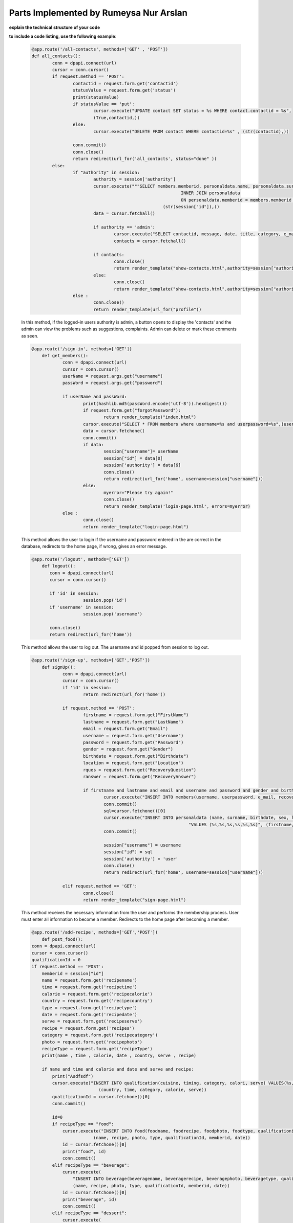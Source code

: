 Parts Implemented by Rumeysa Nur Arslan
================================




**explain the technical structure of your code**

**to include a code listing, use the following example**:

  
   .. code-block:: python

      
	  @app.route('/all-contacts', methods=['GET' , 'POST'])
	  def all_contacts():
	  	  conn = dpapi.connect(url)
	  	  cursor = conn.cursor()
		  if request.method == 'POST':
			  contactid = request.form.get('contactid')
			  statusValue = request.form.get('status')
			  print(statusValue)
			  if statusValue == 'put':
				  cursor.execute("UPDATE contact SET status = %s WHERE contact.contactid = %s",
				  (True,contactid,))
			  else:
				  cursor.execute("DELETE FROM contact WHERE contactid=%s" , (str(contactid),))

			  conn.commit()
			  conn.close()
			  return redirect(url_for('all_contacts', status="done" ))
		  else:
			  if "authority" in session:
				  authority = session['authority']
				  cursor.execute("""SELECT members.memberid, personaldata.name, personaldata.surname, personaldata.location, members.e_mail, members.username FROM members 
								    INNER JOIN personaldata 
								    ON personaldata.memberid = members.memberid and members.memberid = %s """,
							     (str(session["id"]),))
				  data = cursor.fetchall()

				  if authority == 'admin':
					  cursor.execute("SELECT contactid, message, date, title, category, e_mail, status FROM contact")
					  contacts = cursor.fetchall()

				  if contacts:
					  conn.close()
					  return render_template("show-contacts.html",authority=session["authority"] , contact=contacts, datam=data, contactlen=len(contacts))
				  else:
					  conn.close()
					  return render_template("show-contacts.html",authority=session["authority"] ,  datam=data, contactlen=0, result="No contact..")
			  else :
				  conn.close()
				  return render_template(url_for("profile"))

   In this method, if the logged-in users authority is admin, a button opens to display the 'contacts' and the admin can view the problems such as suggestions, complaints. Admin can delete or mark these comments as seen.

   .. code-block:: python

      @app.route('/sign-in', methods=['GET'])
	  def get_members():
		  conn = dpapi.connect(url)
		  cursor = conn.cursor()
		  userName = request.args.get("username")
		  passWord = request.args.get("password")

		  if userName and passWord:
			  print(hashlib.md5(passWord.encode('utf-8')).hexdigest())
			  if request.form.get("forgotPassword"):
			  	  return render_template("index.html")
			  cursor.execute("SELECT * FROM members where username=%s and userpassword=%s",(userName,hashlib.md5(passWord.encode('utf-8')).hexdigest()))
			  data = cursor.fetchone()
			  conn.commit()
			  if data:
				  session["username"]= userName
				  session["id"] = data[0]
				  session['authority'] = data[6]
				  conn.close()
				  return redirect(url_for('home', username=session["username"]))
			  else:
			  	  myerror="Please try again!"
				  conn.close()
				  return render_template('login-page.html', errors=myerror)
		  else :
			  conn.close()
			  return render_template("login-page.html")


   This method allows the user to login if the username and password entered in the are correct in the database, redirects to the home page, if wrong, gives an error message.

   .. code-block:: python

      @app.route('/logout', methods=['GET'])
	  def logout():
	     conn = dpapi.connect(url)
	     cursor = conn.cursor()

	     if 'id' in session:
			  session.pop('id')
	     if 'username' in session:
			  session.pop('username')

	     conn.close()
	     return redirect(url_for('home'))

   This method allows the user to log out. The username and id popped from session to log out.

   .. code-block:: python

      @app.route('/sign-up', methods=['GET','POST'])
	  def signUp():
		  conn = dpapi.connect(url)
		  cursor = conn.cursor()
		  if 'id' in session:
			  return redirect(url_for('home'))

		  if request.method == 'POST':
			  firstname = request.form.get("FirstName")
		  	  lastname = request.form.get("LastName")
			  email = request.form.get("Email")
			  username = request.form.get("Username")
			  password = request.form.get("Password")
			  gender = request.form.get("Gender")
			  birthdate = request.form.get("Birthdate")
			  location = request.form.get("Location")
			  rques = request.form.get("RecoveryQuestion")
			  ranswer = request.form.get("RecoveryAnswer")

			  if firstname and lastname and email and username and password and gender and birthdate and location and rques and ranswer:
				  cursor.execute("INSERT INTO members(username, userpassword, e_mail, recoveryques, recoveryans, authority) VALUES (%s, %s, %s, %s, %s, %s) RETURNING memberid",(username, hashlib.md5(password.encode('utf-8')).hexdigest(), email, rques, ranswer, 'user'))
				  conn.commit()
				  sql=cursor.fetchone()[0]
				  cursor.execute("INSERT INTO personaldata (name, surname, birthdate, sex, location, memberid) "
								   "VALUES (%s,%s,%s,%s,%s,%s)", (firstname, lastname, birthdate, gender, location, sql))
				  conn.commit()

				  session["username"] = username
				  session["id"] = sql
				  session['authority'] = 'user'
				  conn.close()
				  return redirect(url_for('home', username=session["username"]))
			
		  elif request.method == 'GET':
			  conn.close()
			  return render_template("sign-page.html")

   This method receives the necessary information from the user and performs the membership process. User must enter all information to become a member. Redirects to the home page after becoming a member.

   .. code-block:: python

      @app.route('/add-recipe', methods=['GET','POST'])
	  def post_food():
      conn = dpapi.connect(url)
      cursor = conn.cursor()
      qualificationId = 0
      if request.method == 'POST':
          memberid = session["id"]
          name = request.form.get('recipename')
          time = request.form.get('recipetime')
          calorie = request.form.get('recipecalorie')
          country = request.form.get('recipecountry')
          type = request.form.get('recipetype')
          date = request.form.get('recipedate')
          serve = request.form.get('recipeserve')
          recipe = request.form.get('recipes')
          category = request.form.get('recipecategory')
          photo = request.form.get('recipephoto')
          recipeType = request.form.get('recipeType')
          print(name , time , calorie, date , country, serve , recipe)

          if name and time and calorie and date and serve and recipe:
              print("Asdfsdf")
              cursor.execute("INSERT INTO qualification(cuisine, timing, category, calori, serve) VALUES(%s,%s,%s,%s,%s) RETURNING qualificationid",
                                (country, time, category, calorie, serve))
              qualificationId = cursor.fetchone()[0]
              conn.commit()

              id=0
              if recipeType == "food":
                  cursor.execute("INSERT INTO food(foodname, foodrecipe, foodphoto, foodtype, qualificationid, memberid, fooddate) VALUES (%s,%s,%s,%s,%s,%s,%s) RETURNING foodid" ,
                              (name, recipe, photo, type, qualificationId, memberid, date))
                  id = cursor.fetchone()[0]
                  print("food", id)
                  conn.commit()
              elif recipeType == "beverage":
                  cursor.execute(
                      "INSERT INTO beverage(beveragename, beveragerecipe, beveragephoto, beveragetype, qualificationid, memberid, beveragedate) VALUES (%s,%s,%s,%s,%s,%s,%s) RETURNING beverageid",
                      (name, recipe, photo, type, qualificationId, memberid, date))
                  id = cursor.fetchone()[0]
                  print("beverage", id)
                  conn.commit()
              elif recipeType == "dessert":
                  cursor.execute(
                      "INSERT INTO dessert(dessertname, dessertrecipe, dessertphoto, desserttype, qualificationid, memberid, dessertdate) VALUES (%s,%s,%s,%s,%s,%s,%s) RETURNING dessertid",
                      (name, recipe, photo, type, qualificationId, memberid, date))
                  id = cursor.fetchone()[0]
                  print("dessert", id)
                  conn.commit()

              i = 0
              while request.form.get("ingrename" + str(i)) :
                  ingreFlavor = ""
                  ingreallergenic = False
                  ingrename = request.form.get("ingrename" + str(i))
                  ingreamount = request.form.get("ingreamount" + str(i))
                  ingreunit = request.form.get("ingreunit" + str(i))
                  if request.form.get("ingreallegernic" + str(i)):
                      ingreallergenic = True
                  if request.form.get("flavorHot" + str(i)):
                      ingreFlavor = ingreFlavor + "Hot"
                  if request.form.get("flavorSweet" + str(i)):
                      ingreFlavor = ingreFlavor + ",Sweet"
                  if request.form.get("flavorSour" + str(i)):
                      ingreFlavor = ingreFlavor + ",Sour"
                  if recipeType == "food":
                      cursor.execute("INSERT INTO ingredient(ingrename, unit, amount, allergenic, flavor, foodid) VALUES (%s,%s,%s,%s,%s,%s)",
                          (ingrename, ingreunit, ingreamount, ingreallergenic, ingreFlavor, id))
                  elif recipeType == "beverage":
                      cursor.execute(
                          "INSERT INTO ingredient(ingrename, unit, amount, allergenic, flavor, beverageid) VALUES (%s,%s,%s,%s,%s,%s)",
                          (ingrename, ingreunit, ingreamount, ingreallergenic, ingreFlavor, id))
                  elif recipeType == "dessert":
                      cursor.execute(
                          "INSERT INTO ingredient(ingrename, unit, amount, allergenic, flavor, dessertid) VALUES (%s,%s,%s,%s,%s,%s)",
                          (ingrename, ingreunit, ingreamount, ingreallergenic, ingreFlavor, id))
                  i = i + 1
                  conn.commit()

              cursor.execute("""SELECT members.memberid, personaldata.name, personaldata.surname, personaldata.location, members.e_mail, members.username FROM members 
                                         INNER JOIN personaldata 
                                         ON personaldata.memberid = members.memberid and members.memberid = %s """,
                             (session["id"],))
              data2 = cursor.fetchall()
              conn.close()
              return redirect(url_for("profile"))
      else:
          if "id" in session:
              print(session["id"])
              cursor.execute("""SELECT members.memberid, personaldata.name, personaldata.surname, personaldata.location, members.e_mail, members.username FROM members 
                              INNER JOIN personaldata 
                              ON personaldata.memberid = members.memberid and members.memberid = %s """,(session["id"],))
              data = cursor.fetchall()
          conn.close()

   In this method, the user first selects whether the recipe he wants to add is food or dessert. Then uploads the recipe by adding all the necessary ingredients, recipe, informations and photo. The user has to enter them all.

   .. code-block:: python

      @app.route('/change-recipe/food/<id>', methods=['GET','POST'])
	  def change_food(id):
		  conn = dpapi.connect(url)
		  cursor = conn.cursor()
		  qualificationId = 0
		  if request.method == 'POST':
			  memberid = session["id"]
			  qualificationid = request.form.get('qualificationid')
			  name = request.form.get('recipename')
			  time = request.form.get('recipetime')
			  calorie = request.form.get('recipecalorie')
			  country = request.form.get('recipecountry')
			  type = request.form.get('recipetype')
			  date = request.form.get('recipedate')
			  serve = request.form.get('recipeserve')
			  recipe = request.form.get('recipes')
			  category = request.form.get('recipecategory')
			  recipeType = request.form.get('recipeType')
			  print(name , time , calorie, date , country, serve , recipe)
			  cursor.execute("UPDATE qualification SET cuisine = %s , timing = %s, category = %s, calori = %s, serve= %s WHERE qualificationid = %s",
							  (country, time, category, calorie, serve, qualificationid))
			  cursor.execute(
				  "UPDATE food SET foodname = %s , foodrecipe = %s, foodtype = %s WHERE foodid = %s",
				  (name, recipe, type, id))

			  i=0
			  while request.form.get("ingrename" + str(i)):
				  ingreid = request.form.get("ingredientid"+ str(i))
				  ingrename = request.form.get("ingrename" + str(i))
				  ingreamount = request.form.get("ingreamount" + str(i))
				  ingreunit = request.form.get("ingreunit" + str(i))
				  print(ingrename,ingreamount,ingreunit)
				  cursor.execute(
					  "UPDATE ingredient SET ingrename = %s , unit = %s, amount = %s WHERE foodid = %s and ingredientid=%s ",
					  (ingrename, ingreunit, ingreamount, id , ingreid))
				  conn.commit()
				  i=i+1
			  conn.commit()
			  conn.close()
			  return redirect(url_for("profile"))
		  else:
			  mymemberid = session["id"]
			  cursor.execute(""" SELECT food.foodname, qualification.cuisine, qualification.calori, qualification.serve,  qualification.timing, qualification.category,food.foodrecipe, food.foodtype, qualification.qualificationid FROM qualification
						  INNER JOIN food
						  ON food.qualificationid = qualification.qualificationid and food.foodid=%s""", (id,))
			  foods = cursor.fetchone()
			  print(foods[4])
			  cursor.execute("SELECT ingredient.ingrename, ingredient.unit, ingredient.amount, ingredient.ingredientid FROM ingredient INNER JOIN food ON ingredient.foodid = food.foodid AND food.foodid = %s """,(id,))
			  data3 = cursor.fetchall()
			  print(data3)
			  cursor.execute("""SELECT members.memberid, personaldata.name, personaldata.surname, personaldata.location, members.e_mail, members.username FROM members 
								 INNER JOIN personaldata 
								 ON personaldata.memberid = members.memberid and members.memberid = %s """,(mymemberid,))
			  memberdata = cursor.fetchall()
			  conn.close()
			  return render_template("change-recipe.html",  authority=session["authority"]  ,datam=memberdata, data=foods , ingre=data3 , ingrelen=len(data3))


   In this method, the name of the food, the recipe, the ingredient name and amount, and the qualification properties of the food can be changed. So update operation is made.

   .. code-block:: python

      @app.route('/change-recipe/dessert/<id>', methods=['GET','POST'])
	  def change_dessert(id):
		  conn = dpapi.connect(url)
		  cursor = conn.cursor()
		  qualificationId = 0
		  if request.method == 'POST':
			  memberid = session["id"]
			  qualificationid = request.form.get('qualificationid')
			  name = request.form.get('recipename')
			  time = request.form.get('recipetime')
			  calorie = request.form.get('recipecalorie')
			  country = request.form.get('recipecountry')
			  type = request.form.get('recipetype')
			  date = request.form.get('recipedate')
			  serve = request.form.get('recipeserve')
			  recipe = request.form.get('recipes')
			  category = request.form.get('recipecategory')
			  recipeType = request.form.get('recipeType')
			  print(name , time , calorie, date , country, serve , recipe)
			  cursor.execute("UPDATE qualification SET cuisine = %s , timing = %s, category = %s, calori = %s, serve= %s WHERE qualificationid = %s",
							  (country, time, category, calorie, serve, qualificationid))
			  cursor.execute(
				  "UPDATE dessert SET dessertname = %s , dessertrecipe = %s, desserttype = %s WHERE dessertid = %s",
				  (name, recipe, type, id))

			  i=0
			  while request.form.get("ingrename" + str(i)):
				  ingreid = request.form.get("ingredientid"+ str(i))
				  ingrename = request.form.get("ingrename" + str(i))
				  ingreamount = request.form.get("ingreamount" + str(i))
				  ingreunit = request.form.get("ingreunit" + str(i))
				  print(ingrename,ingreamount,ingreunit)
				  cursor.execute(
					  "UPDATE ingredient SET ingrename = %s , unit = %s, amount = %s WHERE dessertid = %s and ingredientid=%s ",
					  (ingrename, ingreunit, ingreamount, id , ingreid))
				  conn.commit()
			  	  i=i+1
			  conn.commit()
			  conn.close()
			  return redirect(url_for("profile"))
		  else:
			  cursor.execute(""" SELECT dessert.dessertname, qualification.cuisine, qualification.calori, qualification.serve,  qualification.timing, qualification.category,dessert.dessertrecipe, dessert.desserttype, qualification.qualificationid FROM qualification
						  INNER JOIN dessert
						  ON dessert.qualificationid = qualification.qualificationid and dessert.dessertid=%s""", (id,))
			  desserts = cursor.fetchone()
			  cursor.execute("SELECT ingredient.ingrename, ingredient.unit, ingredient.amount, ingredient.ingredientid FROM ingredient INNER JOIN dessert ON ingredient.dessertid = dessert.dessertid AND dessert.dessertid = %s """,(id,))
			  data3 = cursor.fetchall()
			  print(data3)
			  cursor.execute("""SELECT members.memberid, personaldata.name, personaldata.surname, personaldata.location, members.e_mail, members.username FROM members 
							     INNER JOIN personaldata 
							     ON personaldata.memberid = members.memberid and members.memberid = %s """,
						     (str(session["id"]),))
			  memberdata = cursor.fetchall()
			  conn.close()
			  return render_template("change-recipe.html",  authority=session["authority"] , datam=memberdata, data=desserts , ingre=data3 , ingrelen=len(data3))


   In this method, the name of the dessert, the recipe, the ingredient name and amount, and the qualification properties of the dessert can be changed. So update operation is made.


   .. code-block:: python
   
      @app.route('/change-recipe/drink/<id>', methods=['GET','POST'])
	  def change_drink(id):
		  conn = dpapi.connect(url)
		  cursor = conn.cursor()
		  qualificationId = 0
		  if request.method == 'POST':
			  memberid = session["id"]
			  qualificationid = request.form.get('qualificationid')
			  name = request.form.get('recipename')
			  time = request.form.get('recipetime')
			  calorie = request.form.get('recipecalorie')
			  country = request.form.get('recipecountry')
			  type = request.form.get('recipetype')
			  date = request.form.get('recipedate')
			  serve = request.form.get('recipeserve')
			  recipe = request.form.get('recipes')
			  category = request.form.get('recipecategory')
			  recipeType = request.form.get('recipeType')
		  	  print(name , time , calorie, date , country, serve , recipe)
			  cursor.execute("UPDATE qualification SET cuisine = %s , timing = %s, category = %s, calori = %s, serve= %s WHERE qualificationid = %s",
							  (country, time, category, calorie, serve, qualificationid))
			  cursor.execute(
				  "UPDATE beverage SET beveragename = %s , beveragerecipe = %s, beveragetype = %s WHERE beverageid = %s",
				  (name, recipe, type, id))

			  i=0
			  while request.form.get("ingrename" + str(i)):
				  ingreid = request.form.get("ingredientid"+ str(i))
				  ingrename = request.form.get("ingrename" + str(i))
				  ingreamount = request.form.get("ingreamount" + str(i))
				  ingreunit = request.form.get("ingreunit" + str(i))
				  print(ingrename,ingreamount,ingreunit)
				  cursor.execute(
					  "UPDATE ingredient SET ingrename = %s , unit = %s, amount = %s WHERE beverageid = %s and ingredientid=%s ",
					  (ingrename, ingreunit, ingreamount, id , ingreid))
				  conn.commit()
				  i=i+1
			  conn.commit()
			  conn.close()
			  return redirect(url_for("profile"))
		  else:
		  	  cursor.execute(""" SELECT beverage.beveragename, qualification.cuisine, qualification.calori, qualification.serve,  qualification.timing, qualification.category,beverage.beveragerecipe, beverage.beveragetype, qualification.qualificationid FROM qualification
						  INNER JOIN beverage
						  ON beverage.qualificationid = qualification.qualificationid and beverage.beverageid=%s""", (id,))
			  drinks= cursor.fetchone()

			  cursor.execute("SELECT ingredient.ingrename, ingredient.unit, ingredient.amount, ingredient.ingredientid FROM ingredient INNER JOIN beverage ON ingredient.beverageid = beverage.beverageid AND beverage.beverageid = %s """,(id,))
			  data3 = cursor.fetchall()
			  print(data3)
			  cursor.execute("""SELECT members.memberid, personaldata.name, personaldata.surname, personaldata.location, members.e_mail, members.username FROM members 
							     INNER JOIN personaldata 
							     ON personaldata.memberid = members.memberid and members.memberid = %s """,
						     (str(session["id"]),))
			  memberdata = cursor.fetchall()
			  conn.close()
			  return render_template("change-recipe.html",  authority=session["authority"] , datam=memberdata, data=drinks , ingre=data3 , ingrelen=len(data3))



   In this method, the name of the beverage, the recipe, the ingredient name and amount, and the qualification properties of the beverage can be changed. So update operation is made.

   .. code-block:: python

      @app.route('/file-upload', methods=['POST'])
	  def upload_file():
	  	  print(request.files)
		  content_length = request.content_length
		  print("Content_length : {content_length}")
		  if request.method == 'POST':
			  # check if the post request has the file part
			  if 'file' not in request.files:
				  print('No file part')
				  return jsonify ({ " text" : " No File"})

			  file = request.files['file']
			  print(file.filename)
			  # if user does not select file, browser also
			  # submit an empty part without filename
			  if file.filename == '':
				  print('No selected file')
				  return jsonify ({ " text" : " File hasn't selected"})
			  print(allowed_file(file.filename))
			  if file and allowed_file(file.filename):
				  filename = secure_filename(file.filename)
				  file.save(os.path.join(app.config['UPLOAD_FOLDER'], filename))
				  return jsonify ({ " text" : " File Uploaded Successfully"})
			  return ""


   This method allows to upload photo to recipes.

  
